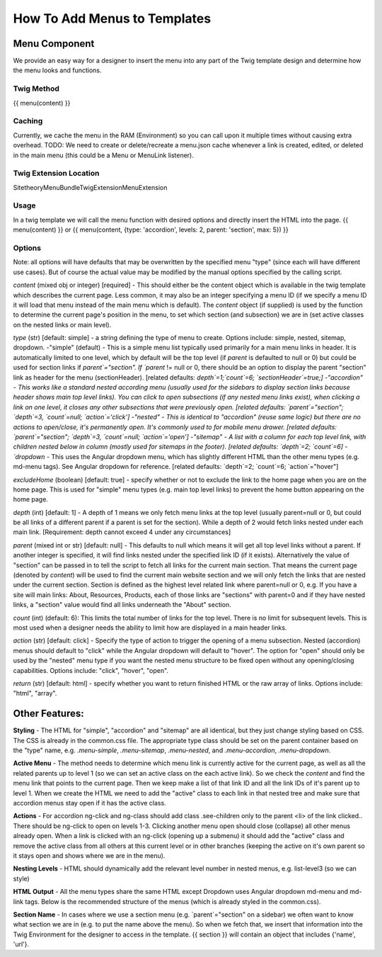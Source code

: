 ################################
How To Add Menus to Templates
################################

Menu Component
==============

We provide an easy way for a designer to insert the menu into any part of the Twig template design and determine how
the menu looks and functions.

Twig Method
-----------
{{ menu(content) }}

Caching
-------
Currently, we cache the menu in the RAM (Environment) so you can call upon it multiple times without causing extra overhead.
TODO: We need to create or delete/recreate a menu.json cache whenever a link is created, edited, or deleted in the main
menu (this could be a Menu or MenuLink listener).


Twig Extension Location
-----------------------
Sitetheory\MenuBundle\Twig\Extension\MenuExtension


Usage
-------
In a twig template we will call the menu function with desired options and directly insert the HTML into the page.
{{ menu(content) }}
or
{{ menu(content, {type: 'accordion', levels: 2, parent: 'section', max: 5}) }}

Options
--------
Note: all options will have defaults that may be overwritten by the specified menu "type" (since each will have different use cases). But of course the actual value may be modified by the manual options specified by the calling script.

`content` (mixed obj or integer) [required] - This should either be the content  object which is available in the twig template which describes the current page. Less common, it may also be an integer specifying a menu ID (if we specify a menu ID it will load that menu instead of the main menu which is default). The `content` object (if supplied) is used by the function to determine the current page's position in the menu, to set which section (and subsection) we are in (set active classes on the nested links or main level).

`type` (str) [default: simple] - a string defining the type of menu to create. Options include: simple, nested, sitemap, dropdown.
-"simple" (default) - This is a simple menu list typically used primarily for a main menu links in header. It is automatically limited to one level, which by default will be the top level (if `parent` is defaulted to null or 0) but could be used for section links if `parent`="section".  If `parent` != null or 0, there should be an option to display the parent "section" link as header for the menu (sectionHeader).
[related defaults: `depth`=1;`count`=6; `sectionHeader`=true;]
-"accordion"  - This works like a standard nested according menu (usually used for the sidebars to display section links because header shows main top level links). You can click to open subsections (if any nested menu links exist), when clicking a link on one level, it closes any other subsections that were previously open.
[related defaults: `parent`="section"; `depth`=3, `count`=null; `action`='click']
-"nested" - This is identical to "accordion" (reuse same logic) but there are no actions to open/close, it's permanently open. It's commonly used to for mobile menu drawer.
[related defaults: `parent`="section"; `depth`=3, `count`=null; `action`='open']
-"sitemap" - A list with a column for each top level link, with children nested below in column (mostly used for sitemaps in the footer).
[related defaults: `depth`=2; `count`=6]
-`dropdown` - This uses the Angular dropdown menu, which has slightly different HTML than the other menu types (e.g. md-menu tags). See Angular dropdown for reference.
[related defaults: `depth`=2; `count`=6; `action`="hover"]

`excludeHome` (boolean) [default: true] - specify whether or not to exclude the link to the home page when you are on the home page. This is used for "simple" menu types (e.g. main top level links) to prevent the home button appearing on the home page.

`depth` (int) [default: 1] -  A depth of 1 means we only fetch menu links at the top level (usually parent=null or 0, but could be all links of a different parent if a parent is set for the section). While a depth of 2 would fetch links nested under each main link.
[Requirement: depth cannot exceed 4 under any circumstances]

`parent` (mixed int or str) [default: null] - This defaults to null which means it will get all top level links without a parent. If another integer is specified, it will find links nested under the specified link ID (if it exists). Alternatively the value of "section" can be passed in to tell the script to fetch all links for the current main section. That means the current page (denoted by `content`) will be used to find the current main website section and we will only fetch the links that are nested under the current section. Section is defined as the highest level related link where parent=null or 0, e.g. If you have a site will main links: About, Resources, Products, each of those links are "sections" with parent=0 and if they have nested links, a "section" value would find all links underneath the "About" section.

`count` (int) (default: 6): This limits the total number of links for the top level. There is no limit for subsequent levels. This is most used when a designer needs the ability to limit how are displayed in a main header links.

`action` (str) [default: click] - Specify the type of action to trigger the opening of a menu subsection. Nested (accordion) menus should default to "click" while the Angular dropdown will default to "hover".  The option for "open" should only be used by the "nested" menu type if you want the nested menu structure to be fixed open without any opening/closing capabilities.  Options include:  "click", "hover", "open".

`return` (str) [default: html] - specify whether you want to return finished HTML or the raw array of links. Options include: "html", "array".



Other Features:
===============

**Styling** - The HTML for "simple", "accordion" and "sitemap" are all identical, but they just change styling based on CSS. The CSS is already in the common.css file. The appropriate type class should be set on the parent container based on the "type" name, e.g. `.menu-simple`, `.menu-sitemap`, `.menu-nested`, and `.menu-accordion`, `.menu-dropdown`.


**Active Menu** - The method needs to determine which menu link is currently active for the current page, as well as all the related parents up to level 1 (so we can set an active class on the each active link). So we check the `content` and find the menu link that points to the current page. Then we keep make a list of that link ID and all the link IDs of it's parent up to level 1. When we create the HTML we need to add the "active" class to each link in that nested tree and make sure that accordion menus stay open if it has the active class.

**Actions** - For accordion ng-click and ng-class should add class .see-children only to the parent <li> of the link clicked.. There should be ng-click to open on levels 1-3. Clicking another menu open should close (collapse) all other menus already open. When a link is clicked with an ng-click (opening up a submenu) it should add the "active" class and remove the active class from all others at this current level or in other branches (keeping the active on it's own parent so it stays open and shows where we are in the menu).

**Nesting Levels** - HTML should dynamically add the relevant level number in nested menus, e.g. list-level3 (so we can style)

**HTML Output** - All the menu types share the same HTML except Dropdown uses Angular dropdown md-menu and md-link tags.
Below is the recommended structure of the menus (which is already styled in the common.css).


.. code-block:: html+twig
    :linenos:
        <ul class="list-level1 clearfix">
            <li ng-class="{ 'see-children1' : seeChildren1 }">
                <a href="{{ link.route }}" ng-click="seeChildren1=!seeChildren1"  id="{{ link.name|lower }}-nav1"
                   class="site-nav-link font-primary{% if link.active is defined and link.active == true %} active{% endif %}" data-level="1">{{ link.name }}
                    <div class="link-extra"></div>
                </a>
                <ul class="list-level2">
                    <li>
                        <a href="" class="site-nav-link" data-level="2">
                            Link Level Two
                            <div class="link-extra"></div>
                        </a>
                        <ul class="list-level3">
                            <li>
                                <a href="" class="site-nav-link" data-level="3">
                                    Link Level Three
                                    <div class="link-extra"></div>
                                </a>
                                <ul class="list-level4">
                                    <li>
                                        <a href="" class="site-nav-link" data-level="4">
                                            Link Level Four
                                        </a>
                                    </li>
                                </ul>
                            </li>
                        </ul>
                    </li>
                </ul>
            </li>
        </ul>


**Section Name** - In cases where we use a section menu (e.g. `parent`="section" on a sidebar) we often want to know what section we are in (e.g. to put the name above the menu). So when we fetch that, we insert that information into the Twig Environment for the designer to access in the template. {{ section }} will contain an object that includes {'name', 'url'}.